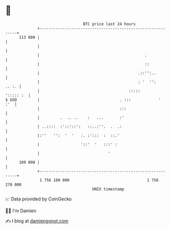 * 👋

#+begin_example
                                     BTC price last 24 hours                    
                 +------------------------------------------------------------+ 
         113 000 |                                                            | 
                 |                                                            | 
                 |                                              .             | 
                 |                                              ::            | 
                 |                                           .::'':..         | 
                 |                                           : '  '':   .. :. | 
                 |                                       :::::      '::::: :  | 
   $ USD         |                                   . :::            '   :'  | 
                 |                                   :::                      | 
                 |         .  .. ..    :   ...       :'                       | 
                 | ..::::  :'::'::':   ::..:''.  .  .:                        | 
                 |:''   '':  '  '   :. :':::  :  ::.'                         | 
                 |                  '::'  '   :::' :                          | 
                 |                              '                             | 
         109 000 |                                                            | 
                 +------------------------------------------------------------+ 
                  1 756 180 000                                  1 756 270 000  
                                         UNIX timestamp                         
#+end_example
📈 Data provided by CoinGecko

🧑‍💻 I'm Damien

✍️ I blog at [[https://www.damiengonot.com][damiengonot.com]]
